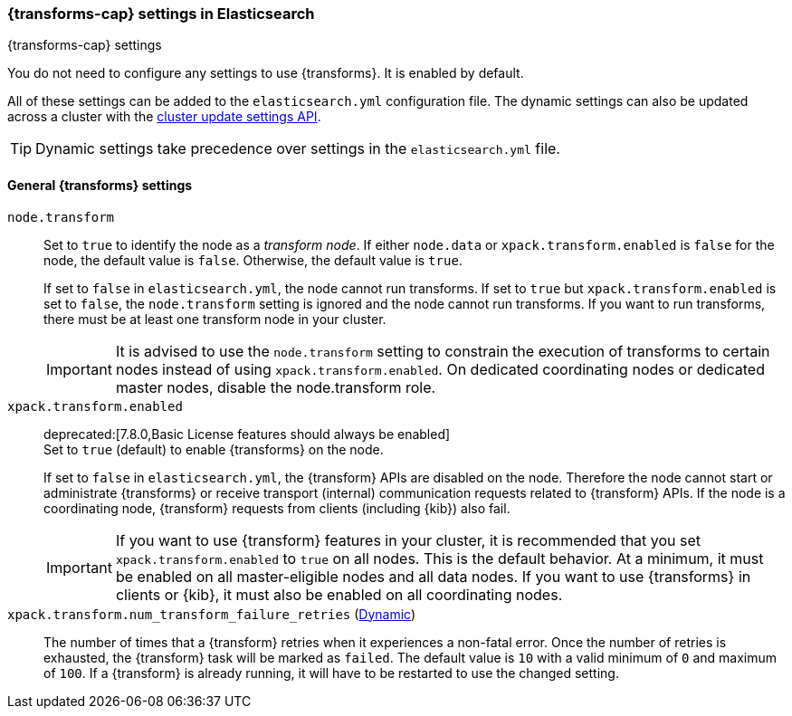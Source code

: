 
[role="xpack"]
[[transform-settings]]
=== {transforms-cap}  settings in Elasticsearch
[subs="attributes"]
++++
<titleabbrev>{transforms-cap} settings</titleabbrev>
++++

You do not need to configure any settings to use {transforms}. It is enabled by default.

All of these settings can be added to the `elasticsearch.yml` configuration file.
The dynamic settings can also be updated across a cluster with the
<<cluster-update-settings,cluster update settings API>>.

TIP: Dynamic settings take precedence over settings in the `elasticsearch.yml`
file.

[float]
[[general-transform-settings]]
==== General {transforms} settings

`node.transform`::
Set to `true` to identify the node as a _transform node_. If either `node.data`
or `xpack.transform.enabled` is `false` for the node, the default value is
`false`. Otherwise, the default value is `true`.
+
If set to `false` in `elasticsearch.yml`, the node cannot run transforms. If set to
`true` but `xpack.transform.enabled` is set to `false`, the `node.transform` setting is
ignored and the node cannot run transforms. If you want to run transforms, there must be at
least one transform node in your cluster. +
+
IMPORTANT: It is advised to use the `node.transform` setting to constrain the execution
of transforms to certain nodes instead of using `xpack.transform.enabled`. On dedicated
coordinating nodes or dedicated master nodes, disable the node.transform role.

`xpack.transform.enabled`::
deprecated:[7.8.0,Basic License features should always be enabled] +
Set to `true` (default) to enable {transforms} on the node.
+
If set to `false` in `elasticsearch.yml`, the {transform} APIs are disabled on
the node. Therefore the node cannot start or administrate {transforms} or
receive transport (internal) communication requests related to {transform} APIs.
If the node is a coordinating node, {transform} requests from clients (including
{kib}) also fail.
+
IMPORTANT: If you want to use {transform} features in your cluster, it is
recommended that you set `xpack.transform.enabled` to `true` on all nodes. This
is the default behavior. At a minimum, it must be enabled on all master-eligible
nodes and all data nodes. If you want to use {transforms} in clients or {kib},
it must also be enabled on all coordinating nodes.

`xpack.transform.num_transform_failure_retries` (<<cluster-update-settings,Dynamic>>)::
The number of times that a {transform} retries when it experiences a
non-fatal error. Once the number of retries is exhausted, the {transform}
task will be marked as `failed`. The default value is `10` with a valid minimum of `0`
and maximum of `100`.
If a {transform} is already running, it will have to be restarted
to use the changed setting.
